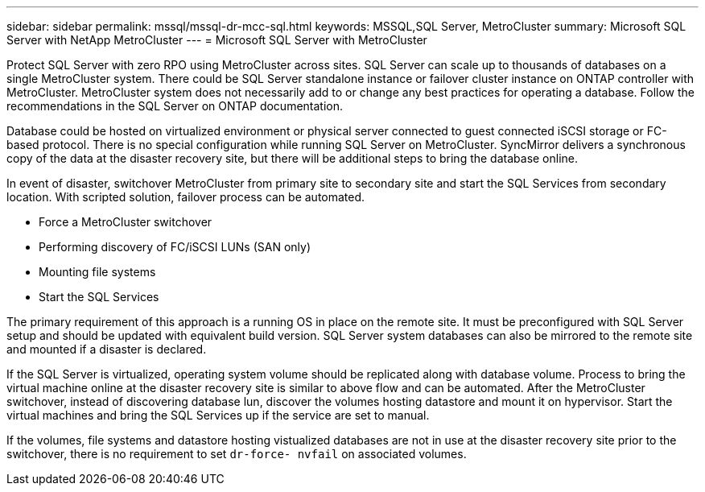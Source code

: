 ---
sidebar: sidebar
permalink: mssql/mssql-dr-mcc-sql.html
keywords: MSSQL,SQL Server, MetroCluster
summary: Microsoft SQL Server with NetApp MetroCluster
---
= Microsoft SQL Server with MetroCluster

[.lead]
Protect SQL Server with zero RPO using MetroCluster across sites. SQL Server can scale up to thousands of databases on a single MetroCluster system. There could be SQL Server standalone instance or failover cluster instance on ONTAP controller with MetroCluster. MetroCluster system does not necessarily add to or change any best practices for operating a database. Follow the recommendations in the SQL Server on ONTAP documentation.

Database could be hosted on virtualized environment or physical server connected to guest connected iSCSI storage or FC-based protocol. There is no special configuration while running SQL Server on MetroCluster. SyncMirror delivers a synchronous copy of the data at the disaster recovery site, but there will be additional steps to bring the database online. 

In event of disaster, switchover MetroCluster from primary site to secondary site and start the SQL Services from secondary location. With scripted solution, failover process can be automated. 

* Force a MetroCluster switchover
* Performing discovery of FC/iSCSI LUNs (SAN only)
* Mounting file systems 
* Start the SQL Services

The primary requirement of this approach is a running OS in place on the remote site. It must be preconfigured with SQL Server setup and should be updated with equivalent build version. SQL Server system databases can also be mirrored to the remote site and mounted if a disaster is declared.

If the SQL Server is virtualized, operating system volume should be replicated along with database volume. Process to bring the virtual machine online at the disaster recovery site is similar to above flow and can be automated. After the MetroCluster switchover, instead of discovering database lun, discover the volumes hosting datastore and mount it on hypervisor. Start the virtual machines and bring the SQL Services up if the service are set to manual. 

If the volumes, file systems and datastore  hosting vistualized databases are not in use at the disaster recovery site prior to the switchover, there is no requirement to set `dr-force- nvfail` on associated volumes.
